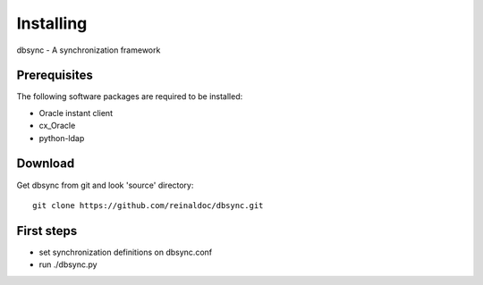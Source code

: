 
**********
Installing
**********

dbsync - A synchronization framework

Prerequisites
=============

The following software packages are required to be installed:

- Oracle instant client
- cx_Oracle
- python-ldap

Download
========

Get dbsync from git and look 'source' directory: ::

    git clone https://github.com/reinaldoc/dbsync.git


First steps
===========

* set synchronization definitions on dbsync.conf
* run ./dbsync.py

